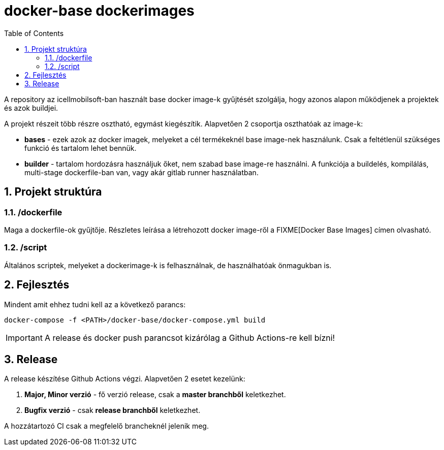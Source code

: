 :toc: left
:toclevels: 4
:sectnums:

= docker-base dockerimages

A repository az icellmobilsoft-ban használt base docker image-k gyűjtését szolgálja,
hogy azonos alapon működjenek a projektek és azok buildjei. 

A projekt részeit több részre osztható,
egymást kiegészítik.
Alapvetően 2 csoportja oszthatóak az image-k:

* *bases* - ezek azok az docker imagek,
melyeket a cél termékeknél base image-nek használunk.
Csak a feltétlenül szükséges funkció és tartalom lehet bennük.
* *builder* - tartalom hordozásra használjuk őket,
nem szabad base image-re használni.
A funkciója a buildelés, kompilálás, multi-stage dockerfile-ban van,
vagy akár gitlab runner használatban.

== Projekt struktúra

=== /dockerfile
Maga a dockerfile-ok gyűjtője.
Részletes leírása a létrehozott docker image-ről a FIXME[Docker Base Images] címen olvasható.

=== /script
Általános scriptek, melyeket a dockerimage-k is felhasználnak,
de használhatóak önmagukban is.

== Fejlesztés
Mindent amit ehhez tudni kell az a következő parancs:

[source,bash]
----
docker-compose -f <PATH>/docker-base/docker-compose.yml build
----
[IMPORTANT]
====
A release és docker push parancsot kizárólag a Github Actions-re kell bízni! 
====

== Release
A release készítése Github Actions végzi.
Alapvetően 2 esetet kezelünk:

. *Major, Minor verzió* - fő verzió release, csak a *master branchből* keletkezhet.
. *Bugfix verzió* - csak *release branchből* keletkezhet.

A hozzátartozó CI csak a megfelelő brancheknél jelenik meg.

